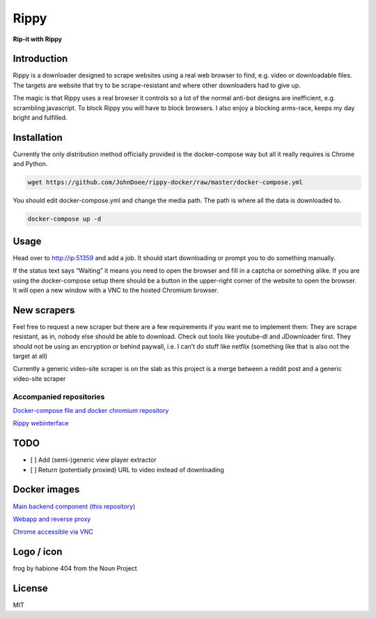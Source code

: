 ================================
Rippy
================================
.. image:: ./logo.png

**Rip-it with Rippy**

Introduction
--------------------------------

Rippy is a downloader designed to scrape websites using a real web browser to find, e.g. video or downloadable files.
The targets are website that try to be scrape-resistant and where other downloaders had to give up.

The magic is that Rippy uses a real browser it controls so a lot of the normal anti-bot designs are inefficient,
e.g. scrambling javascript. To block Rippy you will have to block browsers.
I also enjoy a blocking arms-race, keeps my day bright and fulfilled.

Installation
--------------------------------

Currently the only distribution method officially provided is the docker-compose way but all it really requires is Chrome and Python.

.. code-block:: bash

    wget https://github.com/JohnDoee/rippy-docker/raw/master/docker-compose.yml

You should edit docker-compose.yml and change the media path. The path is where all the data is downloaded to.

.. code-block:: bash

    docker-compose up -d

Usage
--------------------------------

Head over to http://ip:51359 and add a job. It should start downloading or prompt you to do something manually.

If the status text says “Waiting” it means you need to open the browser and fill in a captcha or something alike. If you are using the docker-compose setup there should be a button in the upper-right corner of the website to open the browser. It will open a new window with a VNC to the hosted Chromium browser.

New scrapers
--------------------------------

Feel free to request a new scraper but there are a few requirements if you want me to implement them:
They are scrape resistant, as in, nobody else should be able to download. Check out tools like youtube-dl and JDownloader first.
They should not be using an encryption or behind paywall, i.e. I can’t do stuff like netflix (something like that is also not the target at all)

Currently a generic video-site scraper is on the slab as this project is a merge between a reddit post and a generic video-site scraper

Accompanied repositories
`````````````````````````````````

`Docker-compose file and docker chromium repository <https://github.com/JohnDoee/rippy-docker>`_

`Rippy webinterface <https://github.com/JohnDoee/rippy-webinterface>`_


TODO
--------------------------------

* [ ] Add (semi-)generic view player extractor
* [ ] Return (potentially proxied) URL to video instead of downloading

Docker images
--------------------------------

`Main backend component (this repository) <https://hub.docker.com/r/johndoee/rippy>`_

`Webapp and reverse proxy <https://hub.docker.com/r/johndoee/rippy-webapp>`_

`Chrome accessible via VNC <https://hub.docker.com/r/johndoee/rippy-vnc>`_

Logo / icon
--------------------------------

frog by habione 404 from the Noun Project

License
--------------------------------

MIT
